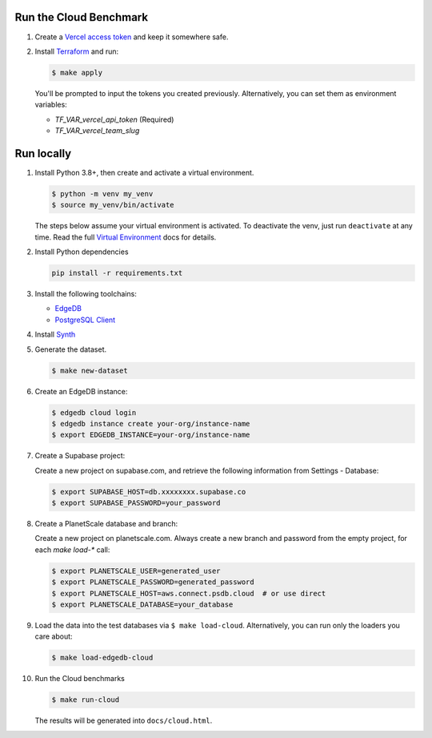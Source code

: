Run the Cloud Benchmark
#######################

#. Create a `Vercel access token
   <https://vercel.com/guides/how-do-i-use-a-vercel-api-access-token>`_
   and keep it somewhere safe.

#. Install `Terraform <https://learn.hashicorp.com/tutorials/terraform/install-cli>`_
   and run:

   .. code-block::

      $ make apply

   You'll be prompted to input the tokens you created previously. Alternatively,
   you can set them as environment variables:

   * `TF_VAR_vercel_api_token` (Required)
   * `TF_VAR_vercel_team_slug`



Run locally
###########


#. Install Python 3.8+, then create and activate a virtual environment.

   .. code-block::

      $ python -m venv my_venv
      $ source my_venv/bin/activate

   The steps below assume your virtual environment is activated. To deactivate 
   the venv, just run ``deactivate`` at any time. Read the full `Virtual 
   Environment <https://docs.python.org/3/tutorial/venv.html>`_ docs 
   for details.

#. Install Python dependencies

   .. code-block::

      pip install -r requirements.txt

#. Install the following toolchains:

   - `EdgeDB <https://www.edgedb.com/install>`_
   - `PostgreSQL Client <https://www.postgresql.org/docs/current/installation.html>`_

#. Install `Synth <https://www.getsynth.com>`_

#. Generate the dataset.

   .. code-block::

      $ make new-dataset

#. Create an EdgeDB instance:

   .. code-block::

      $ edgedb cloud login
      $ edgedb instance create your-org/instance-name
      $ export EDGEDB_INSTANCE=your-org/instance-name

#. Create a Supabase project:

   Create a new project on supabase.com, and retrieve the following information
   from Settings - Database:

   .. code-block::

      $ export SUPABASE_HOST=db.xxxxxxxx.supabase.co
      $ export SUPABASE_PASSWORD=your_password

#. Create a PlanetScale database and branch:

   Create a new project on planetscale.com. Always create a new branch and
   password from the empty project, for each `make load-*` call:

   .. code-block::

      $ export PLANETSCALE_USER=generated_user
      $ export PLANETSCALE_PASSWORD=generated_password
      $ export PLANETSCALE_HOST=aws.connect.psdb.cloud  # or use direct
      $ export PLANETSCALE_DATABASE=your_database

#. Load the data into the test databases via ``$ make load-cloud``.
   Alternatively, you can run only the loaders you care about:

   .. code-block::

      $ make load-edgedb-cloud

#. Run the Cloud benchmarks

   .. code-block::
      
      $ make run-cloud
   
   The results will be generated into ``docs/cloud.html``.
